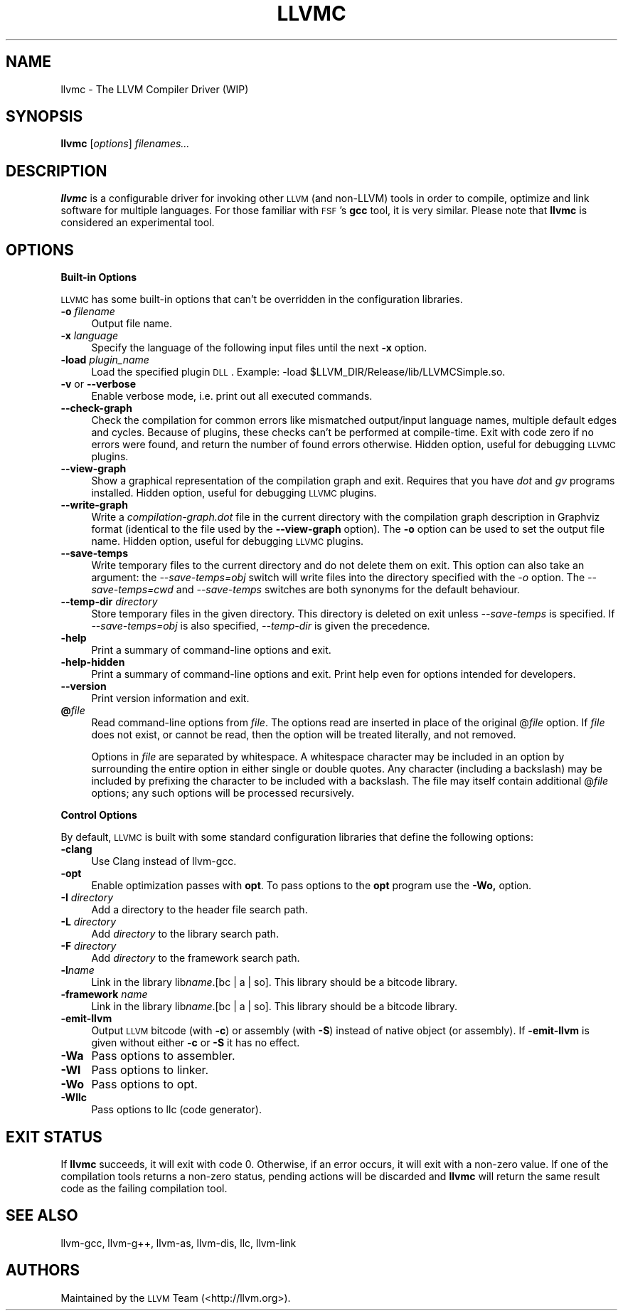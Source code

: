 .\" Automatically generated by Pod::Man 2.16 (Pod::Simple 3.05)
.\"
.\" Standard preamble:
.\" ========================================================================
.de Sh \" Subsection heading
.br
.if t .Sp
.ne 5
.PP
\fB\\$1\fR
.PP
..
.de Sp \" Vertical space (when we can't use .PP)
.if t .sp .5v
.if n .sp
..
.de Vb \" Begin verbatim text
.ft CW
.nf
.ne \\$1
..
.de Ve \" End verbatim text
.ft R
.fi
..
.\" Set up some character translations and predefined strings.  \*(-- will
.\" give an unbreakable dash, \*(PI will give pi, \*(L" will give a left
.\" double quote, and \*(R" will give a right double quote.  \*(C+ will
.\" give a nicer C++.  Capital omega is used to do unbreakable dashes and
.\" therefore won't be available.  \*(C` and \*(C' expand to `' in nroff,
.\" nothing in troff, for use with C<>.
.tr \(*W-
.ds C+ C\v'-.1v'\h'-1p'\s-2+\h'-1p'+\s0\v'.1v'\h'-1p'
.ie n \{\
.    ds -- \(*W-
.    ds PI pi
.    if (\n(.H=4u)&(1m=24u) .ds -- \(*W\h'-12u'\(*W\h'-12u'-\" diablo 10 pitch
.    if (\n(.H=4u)&(1m=20u) .ds -- \(*W\h'-12u'\(*W\h'-8u'-\"  diablo 12 pitch
.    ds L" ""
.    ds R" ""
.    ds C` ""
.    ds C' ""
'br\}
.el\{\
.    ds -- \|\(em\|
.    ds PI \(*p
.    ds L" ``
.    ds R" ''
'br\}
.\"
.\" Escape single quotes in literal strings from groff's Unicode transform.
.ie \n(.g .ds Aq \(aq
.el       .ds Aq '
.\"
.\" If the F register is turned on, we'll generate index entries on stderr for
.\" titles (.TH), headers (.SH), subsections (.Sh), items (.Ip), and index
.\" entries marked with X<> in POD.  Of course, you'll have to process the
.\" output yourself in some meaningful fashion.
.ie \nF \{\
.    de IX
.    tm Index:\\$1\t\\n%\t"\\$2"
..
.    nr % 0
.    rr F
.\}
.el \{\
.    de IX
..
.\}
.\"
.\" Accent mark definitions (@(#)ms.acc 1.5 88/02/08 SMI; from UCB 4.2).
.\" Fear.  Run.  Save yourself.  No user-serviceable parts.
.    \" fudge factors for nroff and troff
.if n \{\
.    ds #H 0
.    ds #V .8m
.    ds #F .3m
.    ds #[ \f1
.    ds #] \fP
.\}
.if t \{\
.    ds #H ((1u-(\\\\n(.fu%2u))*.13m)
.    ds #V .6m
.    ds #F 0
.    ds #[ \&
.    ds #] \&
.\}
.    \" simple accents for nroff and troff
.if n \{\
.    ds ' \&
.    ds ` \&
.    ds ^ \&
.    ds , \&
.    ds ~ ~
.    ds /
.\}
.if t \{\
.    ds ' \\k:\h'-(\\n(.wu*8/10-\*(#H)'\'\h"|\\n:u"
.    ds ` \\k:\h'-(\\n(.wu*8/10-\*(#H)'\`\h'|\\n:u'
.    ds ^ \\k:\h'-(\\n(.wu*10/11-\*(#H)'^\h'|\\n:u'
.    ds , \\k:\h'-(\\n(.wu*8/10)',\h'|\\n:u'
.    ds ~ \\k:\h'-(\\n(.wu-\*(#H-.1m)'~\h'|\\n:u'
.    ds / \\k:\h'-(\\n(.wu*8/10-\*(#H)'\z\(sl\h'|\\n:u'
.\}
.    \" troff and (daisy-wheel) nroff accents
.ds : \\k:\h'-(\\n(.wu*8/10-\*(#H+.1m+\*(#F)'\v'-\*(#V'\z.\h'.2m+\*(#F'.\h'|\\n:u'\v'\*(#V'
.ds 8 \h'\*(#H'\(*b\h'-\*(#H'
.ds o \\k:\h'-(\\n(.wu+\w'\(de'u-\*(#H)/2u'\v'-.3n'\*(#[\z\(de\v'.3n'\h'|\\n:u'\*(#]
.ds d- \h'\*(#H'\(pd\h'-\w'~'u'\v'-.25m'\f2\(hy\fP\v'.25m'\h'-\*(#H'
.ds D- D\\k:\h'-\w'D'u'\v'-.11m'\z\(hy\v'.11m'\h'|\\n:u'
.ds th \*(#[\v'.3m'\s+1I\s-1\v'-.3m'\h'-(\w'I'u*2/3)'\s-1o\s+1\*(#]
.ds Th \*(#[\s+2I\s-2\h'-\w'I'u*3/5'\v'-.3m'o\v'.3m'\*(#]
.ds ae a\h'-(\w'a'u*4/10)'e
.ds Ae A\h'-(\w'A'u*4/10)'E
.    \" corrections for vroff
.if v .ds ~ \\k:\h'-(\\n(.wu*9/10-\*(#H)'\s-2\u~\d\s+2\h'|\\n:u'
.if v .ds ^ \\k:\h'-(\\n(.wu*10/11-\*(#H)'\v'-.4m'^\v'.4m'\h'|\\n:u'
.    \" for low resolution devices (crt and lpr)
.if \n(.H>23 .if \n(.V>19 \
\{\
.    ds : e
.    ds 8 ss
.    ds o a
.    ds d- d\h'-1'\(ga
.    ds D- D\h'-1'\(hy
.    ds th \o'bp'
.    ds Th \o'LP'
.    ds ae ae
.    ds Ae AE
.\}
.rm #[ #] #H #V #F C
.\" ========================================================================
.\"
.IX Title "LLVMC 1"
.TH LLVMC 1 "2010-02-18" "CVS" "LLVM Command Guide"
.\" For nroff, turn off justification.  Always turn off hyphenation; it makes
.\" way too many mistakes in technical documents.
.if n .ad l
.nh
.SH "NAME"
llvmc \- The LLVM Compiler Driver (WIP)
.SH "SYNOPSIS"
.IX Header "SYNOPSIS"
\&\fBllvmc\fR [\fIoptions\fR] \fIfilenames...\fR
.SH "DESCRIPTION"
.IX Header "DESCRIPTION"
\&\fBllvmc\fR is a configurable driver for invoking other \s-1LLVM\s0 (and non-LLVM) tools
in order to compile, optimize and link software for multiple languages. For
those familiar with \s-1FSF\s0's \fBgcc\fR tool, it is very similar.  Please note that
\&\fBllvmc\fR is considered an experimental tool.
.SH "OPTIONS"
.IX Header "OPTIONS"
.Sh "Built-in Options"
.IX Subsection "Built-in Options"
\&\s-1LLVMC\s0 has some built-in options that can't be overridden in the
configuration libraries.
.IP "\fB\-o\fR \fIfilename\fR" 4
.IX Item "-o filename"
Output file name.
.IP "\fB\-x\fR \fIlanguage\fR" 4
.IX Item "-x language"
Specify the language of the following input files until the next \fB\-x\fR
option.
.IP "\fB\-load\fR \fIplugin_name\fR" 4
.IX Item "-load plugin_name"
Load the specified plugin \s-1DLL\s0. Example:
\&\-load\ \f(CW$LLVM_DIR\fR/Release/lib/LLVMCSimple.so.
.IP "\fB\-v\fR or \fB\-\-verbose\fR" 4
.IX Item "-v or --verbose"
Enable verbose mode, i.e. print out all executed commands.
.IP "\fB\-\-check\-graph\fR" 4
.IX Item "--check-graph"
Check the compilation for common errors like mismatched output/input language
names, multiple default edges and cycles. Because of plugins, these checks can't
be performed at compile-time. Exit with code zero if no errors were found, and
return the number of found errors otherwise. Hidden option, useful for debugging
\&\s-1LLVMC\s0 plugins.
.IP "\fB\-\-view\-graph\fR" 4
.IX Item "--view-graph"
Show a graphical representation of the compilation graph and exit. Requires that
you have \fIdot\fR and \fIgv\fR programs installed. Hidden option, useful for
debugging \s-1LLVMC\s0 plugins.
.IP "\fB\-\-write\-graph\fR" 4
.IX Item "--write-graph"
Write a \fIcompilation\-graph.dot\fR file in the current directory with the
compilation graph description in Graphviz format (identical to the file used by
the \fB\-\-view\-graph\fR option). The \fB\-o\fR option can be used to set the output file
name. Hidden option, useful for debugging \s-1LLVMC\s0 plugins.
.IP "\fB\-\-save\-temps\fR" 4
.IX Item "--save-temps"
Write temporary files to the current directory and do not delete them on
exit. This option can also take an argument: the \fI\-\-save\-temps=obj\fR switch will
write files into the directory specified with the \fI\-o\fR option. The
\&\fI\-\-save\-temps=cwd\fR and \fI\-\-save\-temps\fR switches are both synonyms for the
default behaviour.
.IP "\fB\-\-temp\-dir\fR \fIdirectory\fR" 4
.IX Item "--temp-dir directory"
Store temporary files in the given directory. This directory is deleted on exit
unless \fI\-\-save\-temps\fR is specified. If \fI\-\-save\-temps=obj\fR is also specified,
\&\fI\-\-temp\-dir\fR is given the precedence.
.IP "\fB\-help\fR" 4
.IX Item "-help"
Print a summary of command-line options and exit.
.IP "\fB\-help\-hidden\fR" 4
.IX Item "-help-hidden"
Print a summary of command-line options and exit. Print help even for
options intended for developers.
.IP "\fB\-\-version\fR" 4
.IX Item "--version"
Print version information and exit.
.IP "\fB@\fR\fIfile\fR" 4
.IX Item "@file"
Read command-line options from \fIfile\fR. The options read are inserted
in place of the original @\fIfile\fR option. If \fIfile\fR does not exist, or
cannot be read, then the option will be treated literally, and not
removed.
.Sp
Options in \fIfile\fR are separated by whitespace. A whitespace character
may be included in an option by surrounding the entire option in
either single or double quotes. Any character (including a backslash)
may be included by prefixing the character to be included with a
backslash. The file may itself contain additional @\fIfile\fR options;
any such options will be processed recursively.
.Sh "Control Options"
.IX Subsection "Control Options"
By default, \s-1LLVMC\s0 is built with some standard configuration libraries
that define the following options:
.IP "\fB\-clang\fR" 4
.IX Item "-clang"
Use Clang instead of llvm-gcc.
.IP "\fB\-opt\fR" 4
.IX Item "-opt"
Enable optimization passes with \fBopt\fR. To pass options to the \fBopt\fR program
use the \fB\-Wo,\fR option.
.IP "\fB\-I\fR \fIdirectory\fR" 4
.IX Item "-I directory"
Add a directory to the header file search path.
.IP "\fB\-L\fR \fIdirectory\fR" 4
.IX Item "-L directory"
Add \fIdirectory\fR to the library search path.
.IP "\fB\-F\fR \fIdirectory\fR" 4
.IX Item "-F directory"
Add \fIdirectory\fR to the framework search path.
.IP "\fB\-l\fR\fIname\fR" 4
.IX Item "-lname"
Link in the library lib\fIname\fR.[bc | a | so].  This library should
be a bitcode library.
.IP "\fB\-framework\fR \fIname\fR" 4
.IX Item "-framework name"
Link in the library lib\fIname\fR.[bc | a | so].  This library should
be a bitcode library.
.IP "\fB\-emit\-llvm\fR" 4
.IX Item "-emit-llvm"
Output \s-1LLVM\s0 bitcode (with \fB\-c\fR) or assembly (with \fB\-S\fR) instead of native
object (or assembly).  If \fB\-emit\-llvm\fR is given without either \fB\-c\fR or \fB\-S\fR
it has no effect.
.IP "\fB\-Wa\fR" 4
.IX Item "-Wa"
Pass options to assembler.
.IP "\fB\-Wl\fR" 4
.IX Item "-Wl"
Pass options to linker.
.IP "\fB\-Wo\fR" 4
.IX Item "-Wo"
Pass options to opt.
.IP "\fB\-Wllc\fR" 4
.IX Item "-Wllc"
Pass options to llc (code generator).
.SH "EXIT STATUS"
.IX Header "EXIT STATUS"
If \fBllvmc\fR succeeds, it will exit with code 0.  Otherwise, if an
error occurs, it will exit with a non-zero value. If one of the
compilation tools returns a non-zero status, pending actions will be
discarded and \fBllvmc\fR will return the same result code as the failing
compilation tool.
.SH "SEE ALSO"
.IX Header "SEE ALSO"
llvm-gcc, llvm\-g++, llvm-as,
llvm-dis, llc, llvm-link
.SH "AUTHORS"
.IX Header "AUTHORS"
Maintained by the \s-1LLVM\s0 Team (<http://llvm.org>).
